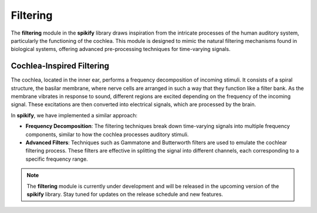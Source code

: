 .. _filtering_desc:

Filtering
=========

The **filtering** module in the **spikify** library draws inspiration from the intricate processes of the human auditory system, particularly the functioning of the cochlea. This module is designed to mimic the natural filtering mechanisms found in biological systems, offering advanced pre-processing techniques for time-varying signals.

Cochlea-Inspired Filtering
---------------------------

The cochlea, located in the inner ear, performs a frequency decomposition of incoming stimuli. It consists of a spiral structure, the basilar membrane, where nerve cells are arranged in such a way that they function like a filter bank. As the membrane vibrates in response to sound, different regions are excited depending on the frequency of the incoming signal. These excitations are then converted into electrical signals, which are processed by the brain.

In **spikify**, we have implemented a similar approach:

- **Frequency Decomposition**: The filtering techniques break down time-varying signals into multiple frequency components, similar to how the cochlea processes auditory stimuli.
- **Advanced Filters**: Techniques such as Gammatone and Butterworth filters are used to emulate the cochlear filtering process. These filters are effective in splitting the signal into different channels, each corresponding to a specific frequency range.

.. note::

    The **filtering** module is currently under development and will be released in the upcoming version of the **spikify** library. Stay tuned for updates on the release schedule and new features.